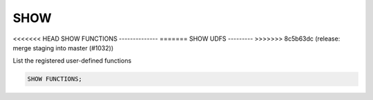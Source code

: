 SHOW 
====

<<<<<<< HEAD
SHOW FUNCTIONS
--------------
=======
SHOW UDFS
---------
>>>>>>> 8c5b63dc (release: merge staging into master (#1032))

List the registered user-defined functions

.. code:: sql

    SHOW FUNCTIONS;

